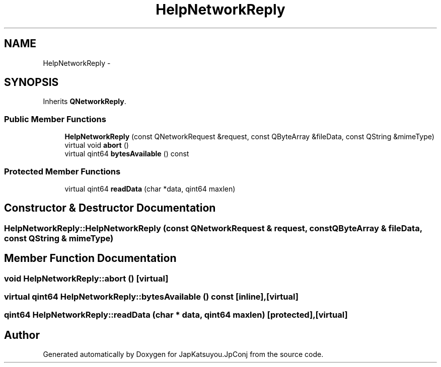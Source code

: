 .TH "HelpNetworkReply" 3 "Tue Aug 29 2017" "Version 2.0.0" "JapKatsuyou.JpConj" \" -*- nroff -*-
.ad l
.nh
.SH NAME
HelpNetworkReply \- 
.SH SYNOPSIS
.br
.PP
.PP
Inherits \fBQNetworkReply\fP\&.
.SS "Public Member Functions"

.in +1c
.ti -1c
.RI "\fBHelpNetworkReply\fP (const QNetworkRequest &request, const QByteArray &fileData, const QString &mimeType)"
.br
.ti -1c
.RI "virtual void \fBabort\fP ()"
.br
.ti -1c
.RI "virtual qint64 \fBbytesAvailable\fP () const "
.br
.in -1c
.SS "Protected Member Functions"

.in +1c
.ti -1c
.RI "virtual qint64 \fBreadData\fP (char *data, qint64 maxlen)"
.br
.in -1c
.SH "Constructor & Destructor Documentation"
.PP 
.SS "HelpNetworkReply::HelpNetworkReply (const QNetworkRequest & request, const QByteArray & fileData, const QString & mimeType)"

.SH "Member Function Documentation"
.PP 
.SS "void HelpNetworkReply::abort ()\fC [virtual]\fP"

.SS "virtual qint64 HelpNetworkReply::bytesAvailable () const\fC [inline]\fP, \fC [virtual]\fP"

.SS "qint64 HelpNetworkReply::readData (char * data, qint64 maxlen)\fC [protected]\fP, \fC [virtual]\fP"


.SH "Author"
.PP 
Generated automatically by Doxygen for JapKatsuyou\&.JpConj from the source code\&.
